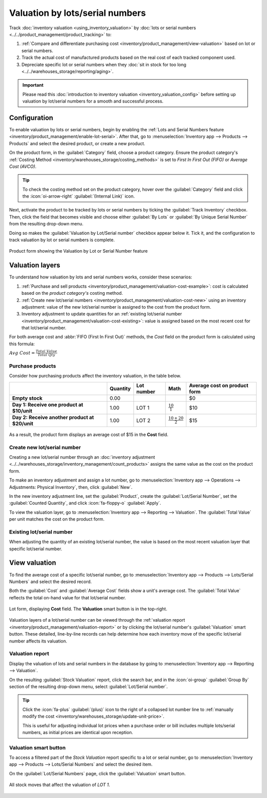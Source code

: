 ================================
Valuation by lots/serial numbers
================================

Track :doc:`inventory valuation <using_inventory_valuation>` by :doc:`lots or serial numbers
<../../product_management/product_tracking>` to:

#. :ref:`Compare and differentiate purchasing cost <inventory/product_management/view-valuation>`
   based on lot or serial numbers.
#. Track the actual cost of manufactured products based on the real cost of each tracked component
   used.
#. Depreciate specific lot or serial numbers when they :doc:`sit in stock for too long
   <../../warehouses_storage/reporting/aging>`.

.. important::
   Please read this :doc:`introduction to inventory valuation <inventory_valuation_config>` before
   setting up valuation by lot/serial numbers for a smooth and successful process.

Configuration
=============

To enable valuation by lots or serial numbers, begin by enabling the :ref:`Lots and Serial Numbers
feature <inventory/product_management/enable-lot-serial>`. After that, go to
:menuselection:`Inventory app --> Products --> Products` and select the desired product, or create a
new product.

On the product form, in the :guilabel:`Category` field, choose a product category. Ensure the
product category's :ref:`Costing Method <inventory/warehouses_storage/costing_methods>` is set to
*First In First Out (FIFO)* or *Average Cost (AVCO)*.

.. tip::
   To check the costing method set on the product category, hover over the :guilabel:`Category`
   field and click the :icon:`oi-arrow-right` :guilabel:`(Internal Link)` icon.

.. seealso::
   :ref:`Costing methods <inventory/warehouses_storage/costing_methods>`

Next, activate the product to be tracked by lots or serial numbers by ticking the :guilabel:`Track
Inventory` checkbox. Then, click the field that becomes visible and choose either :guilabel:`By
Lots` or :guilabel:`By Unique Serial Number` from the resulting drop-down menu.

Doing so makes the :guilabel:`Valuation by Lot/Serial number` checkbox appear below it. Tick it, and
the configuration to track valuation by lot or serial numbers is complete.

.. figure:: valuation_by_lots/product-form.png
   :align: center
   :alt: Product form showing the Valuation by Lot or Serial Number feature.

   Product form showing the Valuation by Lot or Serial Number feature

Valuation layers
================

To understand how valuation by lots and serial numbers works, consider these scenarios:

#. :ref:`Purchase and sell products <inventory/product_management/valuation-cost-example>`: cost
   is calculated based on the *product category's* costing method.
#. :ref:`Create new lot/serial numbers <inventory/product_management/valuation-cost-new>` using an
   inventory adjustment: value of the new lot/serial number is assigned to the cost from the product
   form.
#. Inventory adjustment to update quantities for an :ref:`existing lot/serial number
   <inventory/product_management/valuation-cost-existing>`: value is assigned based on the most
   recent cost for that lot/serial number.

For both average cost and :abbr:`FIFO (First In First Out)` methods, the *Cost* field on the product
form is calculated using this formula:

:math:`Avg~Cost = \frac{Total~Value}{Total~Qty}`

.. _inventory/product_management/valuation-cost-example:

Purchase products
-----------------

Consider how purchasing products affect the inventory valuation, in the table below.

.. list-table::
   :header-rows: 1
   :stub-columns: 1

   * -
     - Quantity
     - Lot number
     - Math
     - Average cost on product form
   * - Empty stock
     - 0.00
     -
     -
     - $0
   * - Day 1: Receive one product at $10/unit
     - 1.00
     - LOT 1
     - :math:`\frac{10}{1}`
     - $10
   * - Day 2: Receive another product at $20/unit
     - 1.00
     - LOT 2
     - :math:`\frac{10+20}{2}`
     - $15

.. figure:: valuation_by_lots/lip-gloss.png
   :align: center
   :alt: Show Cost on the product form.

   As a result, the product form displays an average cost of $15 in the **Cost** field.

.. _inventory/product_management/valuation-cost-new:

Create new lot/serial number
----------------------------

Creating a new lot/serial number through an :doc:`inventory adjustment
<../../warehouses_storage/inventory_management/count_products>` assigns the same value as the cost
on the product form.

To make an inventory adjustment and assign a lot number, go to :menuselection:`Inventory app -->
Operations --> Adjustments: Physical Inventory`, then, click :guilabel:`New`.

In the new inventory adjustment line, set the :guilabel:`Product`,
create the :guilabel:`Lot/Serial Number`, set the :guilabel:`Counted Quantity`, and click
:icon:`fa-floppy-o` :guilabel:`Apply`.

To view the valuation layer, go to :menuselection:`Inventory app --> Reporting --> Valuation`. The
:guilabel:`Total Value` per unit matches the cost on the product form.

.. example::
   Continuing the example in the table above, when the product cost is `$15`, the valuation for a
   newly created `LOT3` is also be `$15`.

   .. image:: valuation_by_lots/create-new.png
      :align: center
      :alt: Show inventory adjustment valuation.

.. _inventory/product_management/valuation-cost-existing:

Existing lot/serial number
--------------------------

When adjusting the quantity of an existing lot/serial number, the value is based on the most recent
valuation layer that specific lot/serial number.

.. example::
   Continuing the example in the table above, LOT 1's value is $10.

   So, when the quantity is updated from `1.00` to `2.00`, the additional quantity is also valued at
   `$10`, reflecting the latest valuation layer for `LOT 1`.

   .. figure:: valuation_by_lots/existing.png
      :align: center
      :alt: Show valuation of LOT 1 getting updated.

      The inventory adjustment (top line) is valued the same as LOT 1 (bottom line).

.. _inventory/product_management/view-valuation:

View valuation
==============

To find the average cost of a specific lot/serial number, go to :menuselection:`Inventory app -->
Products --> Lots/Serial Numbers` and select the desired record.

Both the :guilabel:`Cost` and :guilabel:`Average Cost` fields show a unit's average cost. The
:guilabel:`Total Value` reflects the total on-hand value for that lot/serial number.

.. figure:: valuation_by_lots/lot.png
   :align: center
   :alt: Show cost of the lot/serial number.

   Lot form, displaying **Cost** field. The **Valuation** smart button is in the top-right.

Valuation layers of a lot/serial number can be viewed through the :ref:`valuation report
<inventory/product_management/valuation-report>` or by clicking the lot/serial number's
:guilabel:`Valuation` smart button. These detailed, line-by-line records can help determine how each
inventory move of the specific lot/serial number affects its valuation.

.. _inventory/product_management/valuation-report:

Valuation report
----------------

Display the valuation of lots and serial numbers in the database by going to
:menuselection:`Inventory app --> Reporting --> Valuation`.

On the resulting :guilabel:`Stock Valuation` report, click the search bar, and in the
:icon:`oi-group` :guilabel:`Group By` section of the resulting drop-down menu, select
:guilabel:`Lot/Serial number`.

.. tip::
   Click the :icon:`fa-plus` :guilabel:`(plus)` icon to the right of a collapsed lot number line to
   :ref:`manually modify the cost <inventory/warehouses_storage/update-unit-price>`.

   This is useful for adjusting individual lot prices when a purchase order or bill includes
   multiple lots/serial numbers, as initial prices are identical upon reception.

.. image:: valuation_by_lots/stock-valuation.png
   :align: center
   :alt: Show valuation report, by lots.

Valuation smart button
----------------------

To access a filtered part of the *Stock Valuation* report specific to a lot or serial number, go to
:menuselection:`Inventory app --> Products --> Lots/Serial Numbers` and select the desired item.

On the :guilabel:`Lot/Serial Numbers` page, click the :guilabel:`Valuation` smart button.

.. figure:: valuation_by_lots/lot-stock-valuation.png
   :align: center
   :alt: All stock moves relating to `LOT 1`.

   All stock moves that affect the valuation of `LOT 1`.
